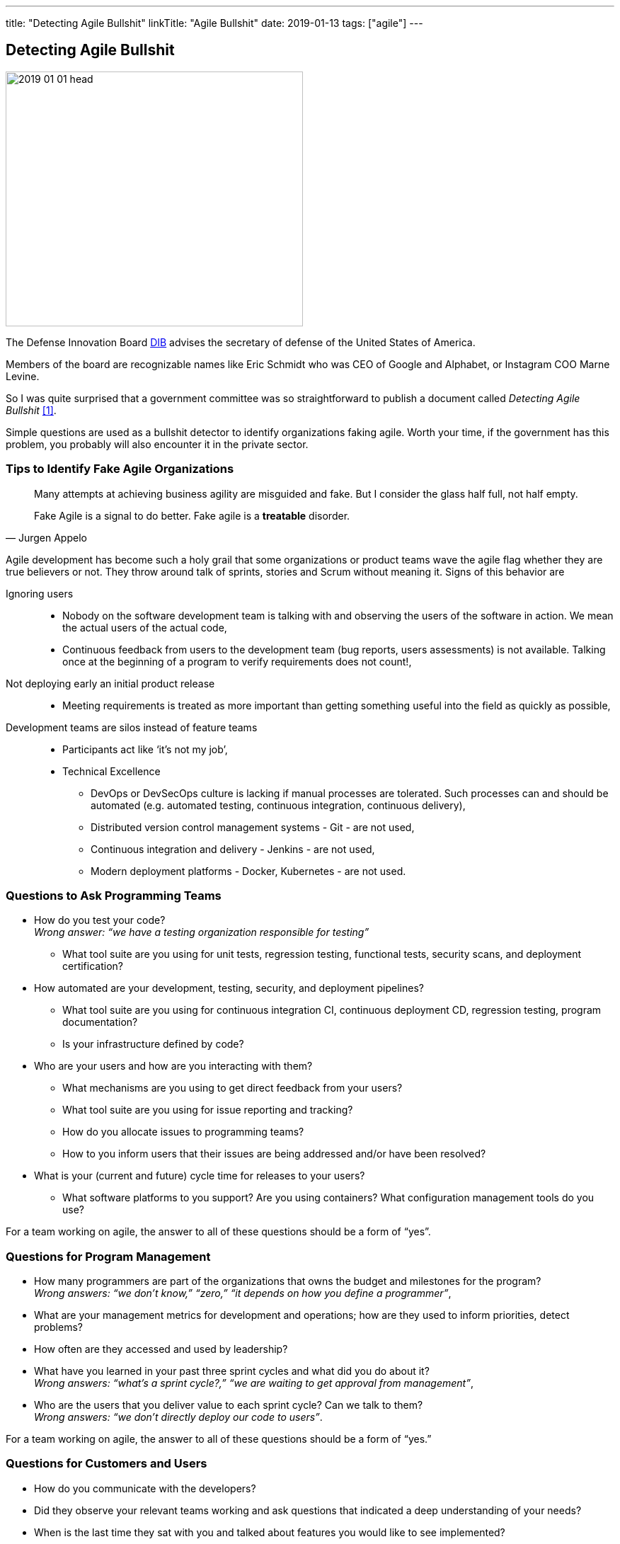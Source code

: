 ---
title: "Detecting Agile Bullshit"
linkTitle: "Agile Bullshit"
date: 2019-01-13
tags: ["agile"]
---

== Detecting Agile Bullshit
:author: Marcel Baumann
:email: <marcel.baumann@tangly.net>
:homepage: https://www.tangly.net/
:company: https://www.tangly.net/[tangly llc]

image::2019-01-01-head.jpg[width=420, height=360, role=left]
The Defense Innovation Board https://innovation.defense.gov/[DIB] advises the secretary of defense of the United States of America.

Members of the board are recognizable names like Eric Schmidt who was CEO of Google and Alphabet, or Instagram COO Marne Levine.

So I was quite surprised that a government committee was so straightforward to publish a document called _Detecting Agile Bullshit_ <<agilebullshit>>.

Simple questions are used as a bullshit detector to identify organizations faking agile.
Worth your time, if the government has this problem, you probably will also encounter it in the private sector.

=== Tips to Identify Fake Agile Organizations

[quote,Jurgen Appelo]
____
Many attempts at achieving business agility are misguided and fake.
But I consider the glass half full, not half empty.

Fake Agile is a signal to do better.
Fake agile is a *treatable* disorder.
____

Agile development has become such a holy grail that some organizations or product teams wave the agile flag whether they are true believers or not.
They throw around talk of sprints, stories and Scrum without meaning it.
Signs of this behavior are

Ignoring users::
* Nobody on the software development team is talking with and observing the users of the software in action.
We mean the actual users of the actual code,
* Continuous feedback from users to the development team (bug reports, users assessments) is not available.
Talking once at the beginning of a program to verify requirements does not count!,
Not deploying early an initial product release::
* Meeting requirements is treated as more important than getting something useful into the field as quickly as possible,
Development teams are silos instead of feature teams::
* Participants act like ‘it’s not my job’,
* Technical Excellence
** DevOps or DevSecOps culture is lacking if manual processes are tolerated.
Such processes can and should be automated (e.g. automated testing, continuous integration, continuous delivery),
** Distributed version control management systems - Git - are not used,
** Continuous integration and delivery - Jenkins - are not used,
** Modern deployment platforms - Docker, Kubernetes - are not used.

=== Questions to Ask Programming Teams

* How do you test your code? +
_Wrong answer: “we have a testing organization responsible for testing”_
** What tool suite are you using for unit tests, regression testing, functional tests, security scans, and deployment certification?
* How automated are your development, testing, security, and deployment pipelines?
** What tool suite are you using for continuous integration CI, continuous deployment CD, regression testing, program documentation?
** Is your infrastructure defined by code?
* Who are your users and how are you interacting with them?
** What mechanisms are you using to get direct feedback from your users?
** What tool suite are you using for issue reporting and tracking?
** How do you allocate issues to programming teams?
** How to you inform users that their issues are being addressed and/or have been resolved?
* What is your (current and future) cycle time for releases to your users?
** What software platforms to you support?
Are you using containers?
What configuration management tools do you use?

For a team working on agile, the answer to all of these questions should be a form of “yes”.

=== Questions for Program Management

* How many programmers are part of the organizations that owns the budget and milestones for the program? +
_Wrong answers: “we don’t know,” “zero,” “it depends on how you define a programmer”_,
* What are your management metrics for development and operations; how are they used to inform priorities, detect problems?
* How often are they accessed and used by leadership?
* What have you learned in your past three sprint cycles and what did you do about it? +
_Wrong answers: “what’s a sprint cycle?,” “we are waiting to get approval from management”_,
* Who are the users that you deliver value to each sprint cycle?
Can we talk to them? +
_Wrong answers: “we don’t directly deploy our code to users”_.

For a team working on agile, the answer to all of these questions should be a form of “yes.”

=== Questions for Customers and Users

* How do you communicate with the developers?
* Did they observe your relevant teams working and ask questions that indicated a deep understanding of your needs?
* When is the last time they sat with you and talked about features you would like to see implemented?
* How do you send in suggestions for new features or report issues or bugs in the code?
* What type of feedback do you get to your requests/reports?
* Are you ever asked to try prototypes of new software features and observed using them?
* What is the time it takes for a requested feature to show up in the application?

For a team working on agile, the answer to all of these questions should be a form of “yes”.

=== Questions for Program Leadership

* Are teams delivering working software to at least some subset of real users every iteration and gathering feedback?
* Is there a product charter that lays out the mission and strategic goals?
Do all members of the team understand both, and are they able to see how their work contributes to both?
* Is feedback from users turned into concrete work items for sprint teams on timelines shorter than one month?
* Are teams empowered to change the requirements based on user feedback?
* Are teams empowered to change their process based on what they learn?
* Is the full ecosystem of your product agile?
_Agile programming teams followed by linear, bureaucratic deployment is a failure_.

For a team truly working agile, the answer to all of these questions should be a form of “yes”.

=== Conclusion

The above questions are taken directly from the document
https://media.defense.gov/2018/Oct/09/2002049591/-1/-1/0/DIB_DETECTING_AGILE_BS_2018.10.05.PDF[Detecting Agile Bullshit].
Evaluate organization to find out if they or you are agile.

image::2019-01-01-agile-bullshit.jpg[role=center]

Read my related set of blogs How Healthy is Your Product?

Additional blogs for an in-depth check of your agile framework, values and current work processes are:

. link:../../2019/code-scene-as-crime-scene/[Code Scene As a Crime Scene]
. link:../../2018/how-healthy-is-your-product-delivery-pipeline-check[Delivery Pipeline Check]

Now government procurement acknowledges that some companies are just cheating with their agile claims, improve yours before getting caught.
Luckily the check will find out you are really being agile instead of pretending.

I wish good luck and success with your agile transformation.

[bibliography]
=== Literature

- [[[agilebullshit, 1]]] https://media.defense.gov/2018/Oct/09/2002049591/-1/-1/0/DIB_DETECTING_AGILE_BS_2018.10.05.PDF



